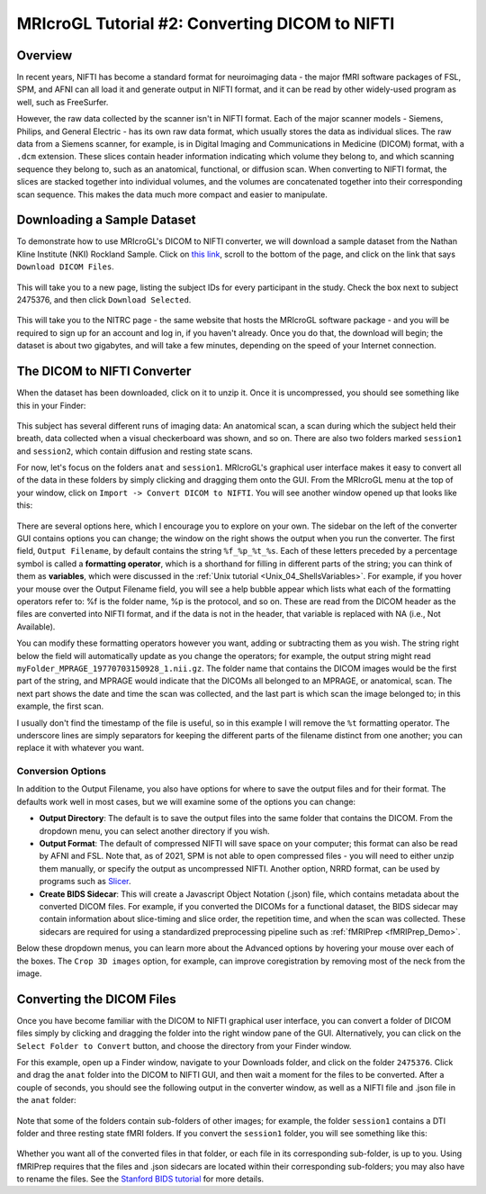 .. _MRIcroGL_2_dcm2nii:

===============================================
MRIcroGL Tutorial #2: Converting DICOM to NIFTI
===============================================

Overview
--------

In recent years, NIFTI has become a standard format for neuroimaging data - the major fMRI software packages of FSL, SPM, and AFNI can all load it and generate output in NIFTI format, and it can be read by other widely-used program as well, such as FreeSurfer.

However, the raw data collected by the scanner isn't in NIFTI format. Each of the major scanner models - Siemens, Philips, and General Electric - has its own raw data format, which usually stores the data as individual slices. The raw data from a Siemens scanner, for example, is in Digital Imaging and Communications in Medicine (DICOM) format, with a ``.dcm`` extension. These slices contain header information indicating which volume they belong to, and which scanning sequence they belong to, such as an anatomical, functional, or diffusion scan. When converting to NIFTI format, the slices are stacked together into individual volumes, and the volumes are concatenated together into their corresponding scan sequence. This makes the data much more compact and easier to manipulate.


Downloading a Sample Dataset
----------------------------

To demonstrate how to use MRIcroGL's DICOM to NIFTI converter, we will download a sample dataset from the Nathan Kline Institute (NKI) Rockland Sample. Click on `this link <https://fcon_1000.projects.nitrc.org/indi/pro/eNKI_RS_TRT/FrontPage.html>`__, scroll to the bottom of the page, and click on the link that says ``Download DICOM Files``. 

.. figure:: 02_DownloadData.png

This will take you to a new page, listing the subject IDs for every participant in the study. Check the box next to subject 2475376, and then click ``Download Selected``.

.. figure:: 02_DownloadData2.png

This will take you to the NITRC page - the same website that hosts the MRIcroGL software package - and you will be required to sign up for an account and log in, if you haven't already. Once you do that, the download will begin; the dataset is about two gigabytes, and will take a few minutes, depending on the speed of your Internet connection.


The DICOM to NIFTI Converter
----------------------------

When the dataset has been downloaded, click on it to unzip it. Once it is uncompressed, you should see something like this in your Finder:

.. figure:: 02_DataStructure.png

This subject has several different runs of imaging data: An anatomical scan, a scan during which the subject held their breath, data collected when a visual checkerboard was shown, and so on. There are also two folders marked ``session1`` and ``session2``, which contain diffusion and resting state scans.

For now, let's focus on the folders ``anat`` and ``session1``. MRIcroGL's graphical user interface makes it easy to convert all of the data in these folders by simply clicking and dragging them onto the GUI. From the MRIcroGL menu at the top of your window, click on ``Import -> Convert DICOM to NIFTI``. You will see another window opened up that looks like this:

.. figure:: 02_DICOMtoNIFTI_GUI.png

There are several options here, which I encourage you to explore on your own. The sidebar on the left of the converter GUI contains options you can change; the window on the right shows the output when you run the converter. The first field, ``Output Filename``, by default contains the string ``%f_%p_%t_%s``. Each of these letters preceded by a percentage symbol is called a **formatting operator**, which is a shorthand for filling in different parts of the string; you can think of them as **variables**, which were discussed in the :ref:`Unix tutorial <Unix_04_ShellsVariables>`. For example, if you hover your mouse over the Output Filename field, you will see a help bubble appear which lists what each of the formatting operators refer to: %f is the folder name, %p is the protocol, and so on. These are read from the DICOM header as the files are converted into NIFTI format, and if the data is not in the header, that variable is replaced with NA (i.e., Not Available).

You can modify these formatting operators however you want, adding or subtracting them as you wish. The string right below the field will automatically update as you change the operators; for example, the output string might read ``myFolder_MPRAGE_19770703150928_1.nii.gz``. The folder name that contains the DICOM images would be the first part of the string, and MPRAGE would indicate that the DICOMs all belonged to an MPRAGE, or anatomical, scan. The next part shows the date and time the scan was collected, and the last part is which scan the image belonged to; in this example, the first scan.

I usually don't find the timestamp of the file is useful, so in this example I will remove the ``%t`` formatting operator. The underscore lines are simply separators for keeping the different parts of the filename distinct from one another; you can replace it with whatever you want.


Conversion Options
&&&&&&&&&&&&&&&&&&

In addition to the Output Filename, you also have options for where to save the output files and for their format. The defaults work well in most cases, but we will examine some of the options you can change:

* **Output Directory**: The default is to save the output files into the same folder that contains the DICOM. From the dropdown menu, you can select another directory if you wish.
* **Output Format**: The default of compressed NIFTI will save space on your computer; this format can also be read by AFNI and FSL. Note that, as of 2021, SPM is not able to open compressed files - you will need to either unzip them manually, or specify the output as uncompressed NIFTI. Another option, NRRD format, can be used by programs such as `Slicer <https://www.slicer.org/>`__.
* **Create BIDS Sidecar**: This will create a Javascript Object Notation (.json) file, which contains metadata about the converted DICOM files. For example, if you converted the DICOMs for a functional dataset, the BIDS sidecar may contain information about slice-timing and slice order, the repetition time, and when the scan was collected. These sidecars are required for using a standardized preprocessing pipeline such as :ref:`fMRIPrep <fMRIPrep_Demo>`.

Below these dropdown menus, you can learn more about the Advanced options by hovering your mouse over each of the boxes. The ``Crop 3D images`` option, for example, can improve coregistration by removing most of the neck from the image.


Converting the DICOM Files
--------------------------

Once you have become familiar with the DICOM to NIFTI graphical user interface, you can convert a folder of DICOM files simply by clicking and dragging the folder into the right window pane of the GUI. Alternatively, you can click on the ``Select Folder to Convert`` button, and choose the directory from your Finder window.

For this example, open up a Finder window, navigate to your Downloads folder, and click on the folder ``2475376``. Click and drag the ``anat`` folder into the DICOM to NIFTI GUI, and then wait a moment for the files to be converted. After a couple of seconds, you should see the following output in the converter window, as well as a NIFTI file and .json file in the ``anat`` folder:

.. figure:: 02_ConvertedFiles.png

Note that some of the folders contain sub-folders of other images; for example, the folder ``session1`` contains a DTI folder and three resting state fMRI folders. If you convert the ``session1`` folder, you will see something like this:

.. figure:: 02_Session1_Converted.png

Whether you want all of the converted files in that folder, or each file in its corresponding sub-folder, is up to you. Using fMRIPrep requires that the files and .json sidecars are located within their corresponding sub-folders; you may also have to rename the files. See the `Stanford BIDS tutorial <https://reproducibility.stanford.edu/bids-tutorial-series-part-1a/>`__ for more details.

